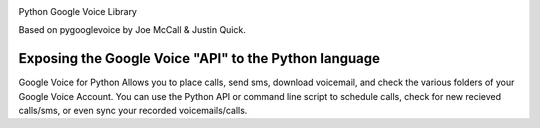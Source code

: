 .. image:: https://img.shields.io/pypi/v/googlevoice.svg
   :target: `PyPI link`_

.. image:: https://img.shields.io/pypi/pyversions/googlevoice.svg
   :target: `PyPI link`_

.. _PyPI link: https://pypi.org/project/googlevoice

.. image:: https://dev.azure.com/jaraco/googlevoice/_apis/build/status/jaraco.googlevoice?branchName=master
   :target: https://dev.azure.com/jaraco/googlevoice/_build/latest?definitionId=1&branchName=master

.. image:: https://img.shields.io/travis/jaraco/googlevoice/master.svg
   :target: https://travis-ci.org/jaraco/googlevoice

.. image:: https://img.shields.io/badge/code%20style-black-000000.svg
   :target: https://github.com/psf/black
   :alt: Code style: Black

.. image:: https://img.shields.io/appveyor/ci/jaraco/googlevoice/master.svg
   :target: https://ci.appveyor.com/project/jaraco/googlevoice/branch/master

.. image:: https://readthedocs.org/projects/googlevoice/badge/?version=latest
   :target: https://googlevoice.readthedocs.io/en/latest/?badge=latest


Python Google Voice Library

Based on pygooglevoice by Joe McCall & Justin Quick.


Exposing the Google Voice "API" to the Python language
-------------------------------------------------------

Google Voice for Python Allows you to place calls, send sms, download voicemail, and check the various folders of your Google Voice Account.
You can use the Python API or command line script to schedule calls, check for new recieved calls/sms, or even sync your recorded voicemails/calls.
